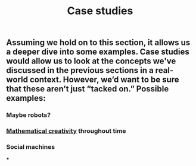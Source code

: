 #+TITLE: Case studies

** Assuming we hold on to this section, it allows us a deeper dive into some examples. Case studies would allow us to look at the concepts we've discussed in the previous sections in a real-world context. However, we’d want to be sure that these aren’t just “tacked on.” Possible examples:
*** Maybe robots?
*** [[file:mathematical_creativity.org][Mathematical creativity]] throughout time
*** Social machines
***
